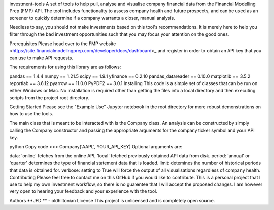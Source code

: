 investment-tools
A set of tools to help pull, analyse and visualise company financial data from the Financial Modelling Prep (FMP) API. The tool includes functionality to assess company health and future prospects, and can be used as an screener to quickly determine if a company warrants a closer, manual analysis.

Needless to say, you should not make investments based on this tool's recommendations. It is merely here to help you filter through the bad investment opportunities such that you may focus your attention on the good ones.

Prerequisites
Please head over to the FMP website <https://site.financialmodelingprep.com/developer/docs/dashboard>_ and register in order to obtain an API key that you can use to make API requests.

The requirements for using this library are as follows:

pandas == 1.4.4
numpy == 1.21.5
scipy == 1.9.1
yfinance == 0.2.10
pandas_datareader == 0.10.0
matplotlib == 3.5.2
reportlab == 3.6.12
pyarrow == 11.0.0
PyPDF2 == 3.0.1
Installing
This code is a simple set of classes that can be run on either Windows or Mac. No installation is required other than getting the files into a local directory and then executing scripts from the project root directory.

Getting Started
Please see the "Example Use" Jupyter notebook in the root directory for more robust demonstrations on how to use the tools.

The main class that is meant to be interacted with is the Company class. An analysis can be constructed by simply calling the Company constructor and passing the appropriate arguments for the company ticker symbol and your API key.

python
Copy code
>>> Company('AAPL', YOUR_API_KEY)
Optional arguments are:

data: 'online' fetches from the online API, 'local' fetched previously obtained API data from disk.
period: 'annual' or 'quarter' determines the type of financial statement data that is loaded.
limit: detemines the number of historical periods that data is obtained for.
verbose: setting to True will force the output of all visualisations regardless of company health.
Contributing
Please feel free to contact me on this GitHub if you would like to contribute. This is a personal project that I use to help my own investment workflow, so there is no guarentee that I will accept the proposed changes. I am however very open to hearing your feedback and your experience with the tool.

Authors
**JFD ** -  oldhiltonian
License
This project is unlicensed and is completely open source.